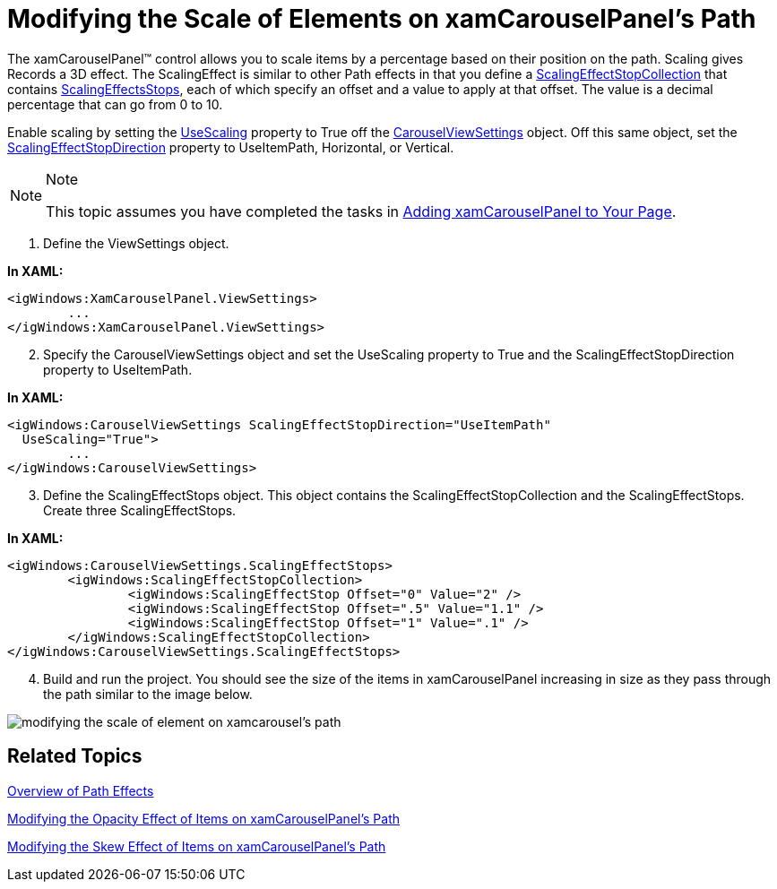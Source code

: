 ﻿////

|metadata|
{
    "name": "xamcarouselpanel-modifying-the-scale-of-elements-on-xamcarouselpanels-path",
    "controlName": ["xamCarouselPanel"],
    "tags": ["How Do I","Styling"],
    "guid": "{7C4FBCDE-7B21-484C-A3E1-7188B8ABEC4D}",  
    "buildFlags": [],
    "createdOn": "2012-01-30T19:39:52.0837699Z"
}
|metadata|
////

= Modifying the Scale of Elements on xamCarouselPanel's Path

The xamCarouselPanel™ control allows you to scale items by a percentage based on their position on the path. Scaling gives Records a 3D effect. The ScalingEffect is similar to other Path effects in that you define a link:{ApiPlatform}v{ProductVersion}~infragistics.windows.controls.scalingeffectstopcollection.html[ScalingEffectStopCollection] that contains link:{ApiPlatform}v{ProductVersion}~infragistics.windows.controls.carouselviewsettings~scalingeffectstops.html[ScalingEffectsStops], each of which specify an offset and a value to apply at that offset. The value is a decimal percentage that can go from 0 to 10.

Enable scaling by setting the link:{ApiPlatform}v{ProductVersion}~infragistics.windows.controls.carouselviewsettings~usescaling.html[UseScaling] property to True off the link:{ApiPlatform}v{ProductVersion}~infragistics.windows.controls.carouselviewsettings.html[CarouselViewSettings] object. Off this same object, set the link:{ApiPlatform}v{ProductVersion}~infragistics.windows.controls.carouselviewsettings~scalingeffectstopdirection.html[ScalingEffectStopDirection] property to UseItemPath, Horizontal, or Vertical.

.Note
[NOTE]
====
This topic assumes you have completed the tasks in link:xamcarouselpanel-getting-started-with-xamcarouselpanel.html[Adding xamCarouselPanel to Your Page].
====

[start=1]
. Define the ViewSettings object.

*In XAML:*

----
<igWindows:XamCarouselPanel.ViewSettings>
        ...        
</igWindows:XamCarouselPanel.ViewSettings>
----

[start=2]
. Specify the CarouselViewSettings object and set the UseScaling property to True and the ScalingEffectStopDirection property to UseItemPath.

*In XAML:*

----
<igWindows:CarouselViewSettings ScalingEffectStopDirection="UseItemPath" 
  UseScaling="True">
        ...
</igWindows:CarouselViewSettings>
----

[start=3]
. Define the ScalingEffectStops object. This object contains the ScalingEffectStopCollection and the ScalingEffectStops. Create three ScalingEffectStops.

*In XAML:*

----
<igWindows:CarouselViewSettings.ScalingEffectStops>
        <igWindows:ScalingEffectStopCollection>
                <igWindows:ScalingEffectStop Offset="0" Value="2" />
                <igWindows:ScalingEffectStop Offset=".5" Value="1.1" />
                <igWindows:ScalingEffectStop Offset="1" Value=".1" />
        </igWindows:ScalingEffectStopCollection>
</igWindows:CarouselViewSettings.ScalingEffectStops>
----

[start=4]
. Build and run the project. You should see the size of the items in xamCarouselPanel increasing in size as they pass through the path similar to the image below.

image::images/xamCarouselPanel_Modifying_the_Scale_of_Elements_on_xamCarouseListBoxs_Path_01.png[modifying the scale of element on xamcarousel's path]

== Related Topics

link:xamcarousel-overview-of-path-effects.html[Overview of Path Effects]

link:xamcarouselpanel-modifying-the-opacity-effect-of-items-on-xamcarouselpanels-path.html[Modifying the Opacity Effect of Items on xamCarouselPanel's Path]

link:xamcarouselpanel-modifying-the-skew-effect-of-items-on-xamcarouselpanels-path.html[Modifying the Skew Effect of Items on xamCarouselPanel's Path]